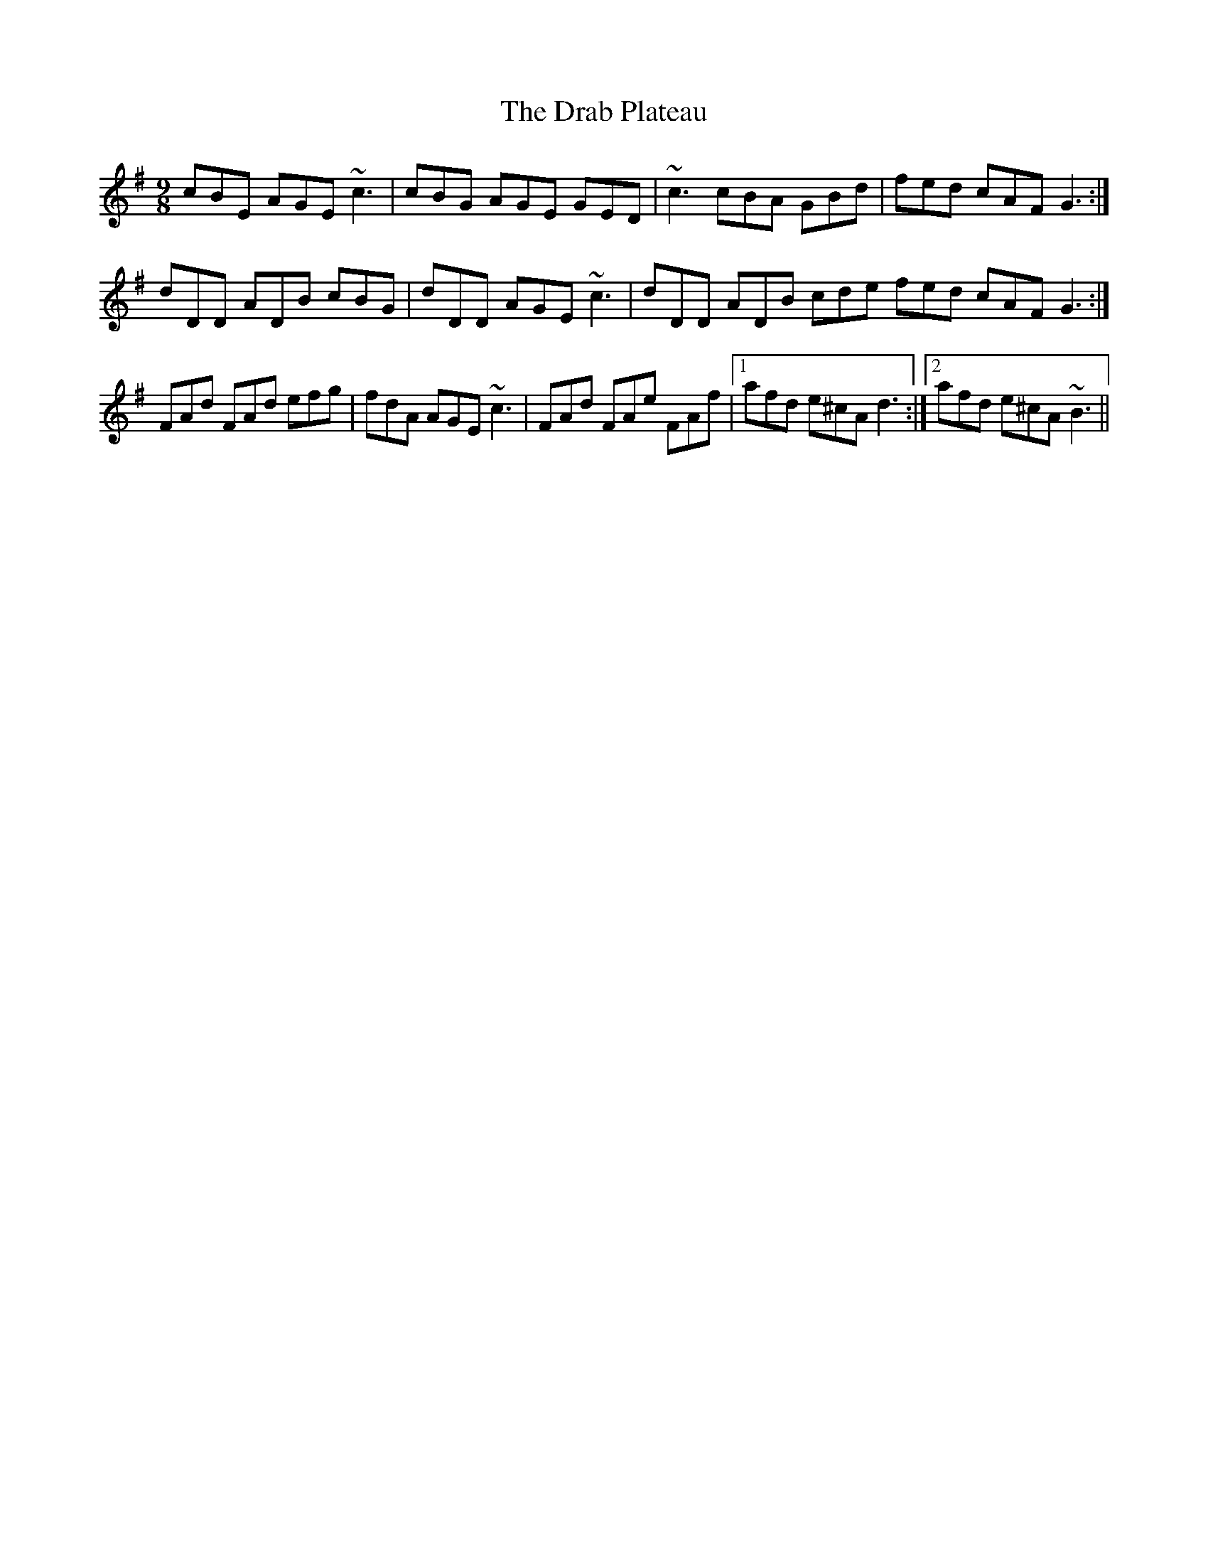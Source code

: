 X: 10781
T: Drab Plateau, The
R: slip jig
M: 9/8
K: Adorian
cBE AGE ~c3|cBG AGE GED|~c3 cBA GBd|fed cAF G3:|
dDD ADB cBG|dDD AGE ~c3|dDD ADB cde fed cAF G3:|
FAd FAd efg|fdA AGE ~c3|FAd FAe FAf|1 afd e^cA d3:|2 afd e^cA ~B3||

